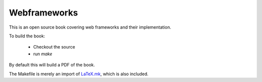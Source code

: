 Webframeworks
=============

This is an open source book covering web frameworks and their implementation.

To build the book:

 * Checkout the source
 * run *make*

By default this will build a PDF of the book.

The Makefile is merely an import of `LaTeX.mk`_, which is also included.

.. _`LaTeX.mk`: http://latex-mk.sourceforge.net/
